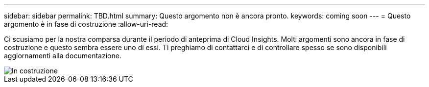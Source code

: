 ---
sidebar: sidebar 
permalink: TBD.html 
summary: Questo argomento non è ancora pronto. 
keywords: coming soon 
---
= Questo argomento è in fase di costruzione
:allow-uri-read: 


[role="lead"]
Ci scusiamo per la nostra comparsa durante il periodo di anteprima di Cloud Insights. Molti argomenti sono ancora in fase di costruzione e questo sembra essere uno di essi. Ti preghiamo di contattarci e di controllare spesso se sono disponibili aggiornamenti alla documentazione.

image::new-home-construction-1500990976ZLv.jpg[In costruzione]
